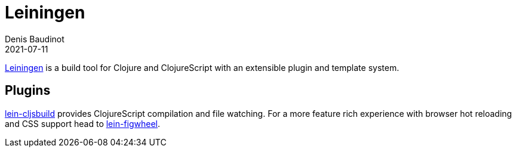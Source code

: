 = Leiningen
Denis Baudinot
2021-07-11
:type: tools
:toc: macro
:icons: font

https://leiningen.org/[Leiningen] is a build tool for Clojure and ClojureScript with an extensible plugin and template system.

[[plugins]]
== Plugins

https://github.com/emezeske/lein-cljsbuild[lein-cljsbuild] provides ClojureScript compilation and file watching. For a more feature rich experience with browser hot reloading and CSS support head to https://github.com/bhauman/lein-figwheel[lein-figwheel].
